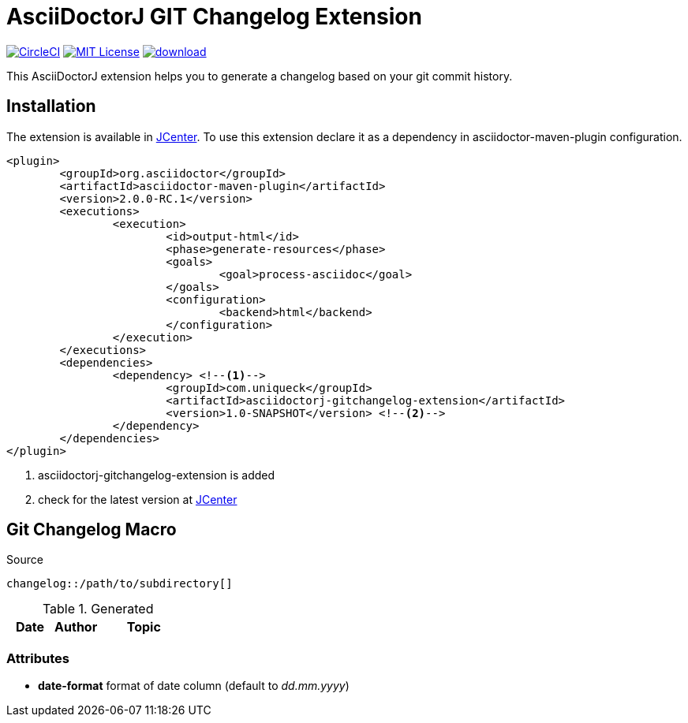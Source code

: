 :icons: font
:version: 1.0-SNAPSHOT
= AsciiDoctorJ GIT Changelog Extension

image:https://circleci.com/gh/uniqueck/asciidoctorj-gitchangelog-extension/tree/master.svg?style=shield["CircleCI", link="https://circleci.com/gh/uniqueck/asciidoctorj-gitchangelog-extension/tree/master"]
image:https://img.shields.io/badge/License-MIT-yellow.svg["MIT License", link="https://opensource.org/licenses/MIT"]
image:https://api.bintray.com/packages/uniqueck/asciidoctorj/asciidoctorj-gitchangelog-extension/images/download.svg[link="https://bintray.com/uniqueck/asciidoctorj/asciidoctorj-gitchangelog-extension/_latestVersion"]

This AsciiDoctorJ extension helps you to generate a changelog based on your git commit history.

== Installation

The extension is available in https://bintray.com/bintray/jcenter[JCenter].
To use this extension declare it as a dependency in asciidoctor-maven-plugin configuration.

[subs="attributes, verbatim"]
[source, xml]
----
<plugin>
	<groupId>org.asciidoctor</groupId>
	<artifactId>asciidoctor-maven-plugin</artifactId>
	<version>2.0.0-RC.1</version>
	<executions>
		<execution>
			<id>output-html</id>
			<phase>generate-resources</phase>
			<goals>
				<goal>process-asciidoc</goal>
			</goals>
			<configuration>
				<backend>html</backend>
			</configuration>
		</execution>
	</executions>
	<dependencies>
		<dependency> <!--1-->
			<groupId>com.uniqueck</groupId>
			<artifactId>asciidoctorj-gitchangelog-extension</artifactId>
			<version>{version}</version> <!--2-->
		</dependency>
	</dependencies>
</plugin>
----

<1> asciidoctorj-gitchangelog-extension is added
<2> check for the latest version at https://bintray.com/bintray/jcenter[JCenter]

== Git Changelog Macro

.Source
[source, asciidoc]
----
changelog::/path/to/subdirectory[]
----

.Generated
[options=header, cols="1,1,2"]
|===
|Date
|Author
|Topic
|===


=== Attributes

* **date-format** format of date column (default to __dd.mm.yyyy__)


